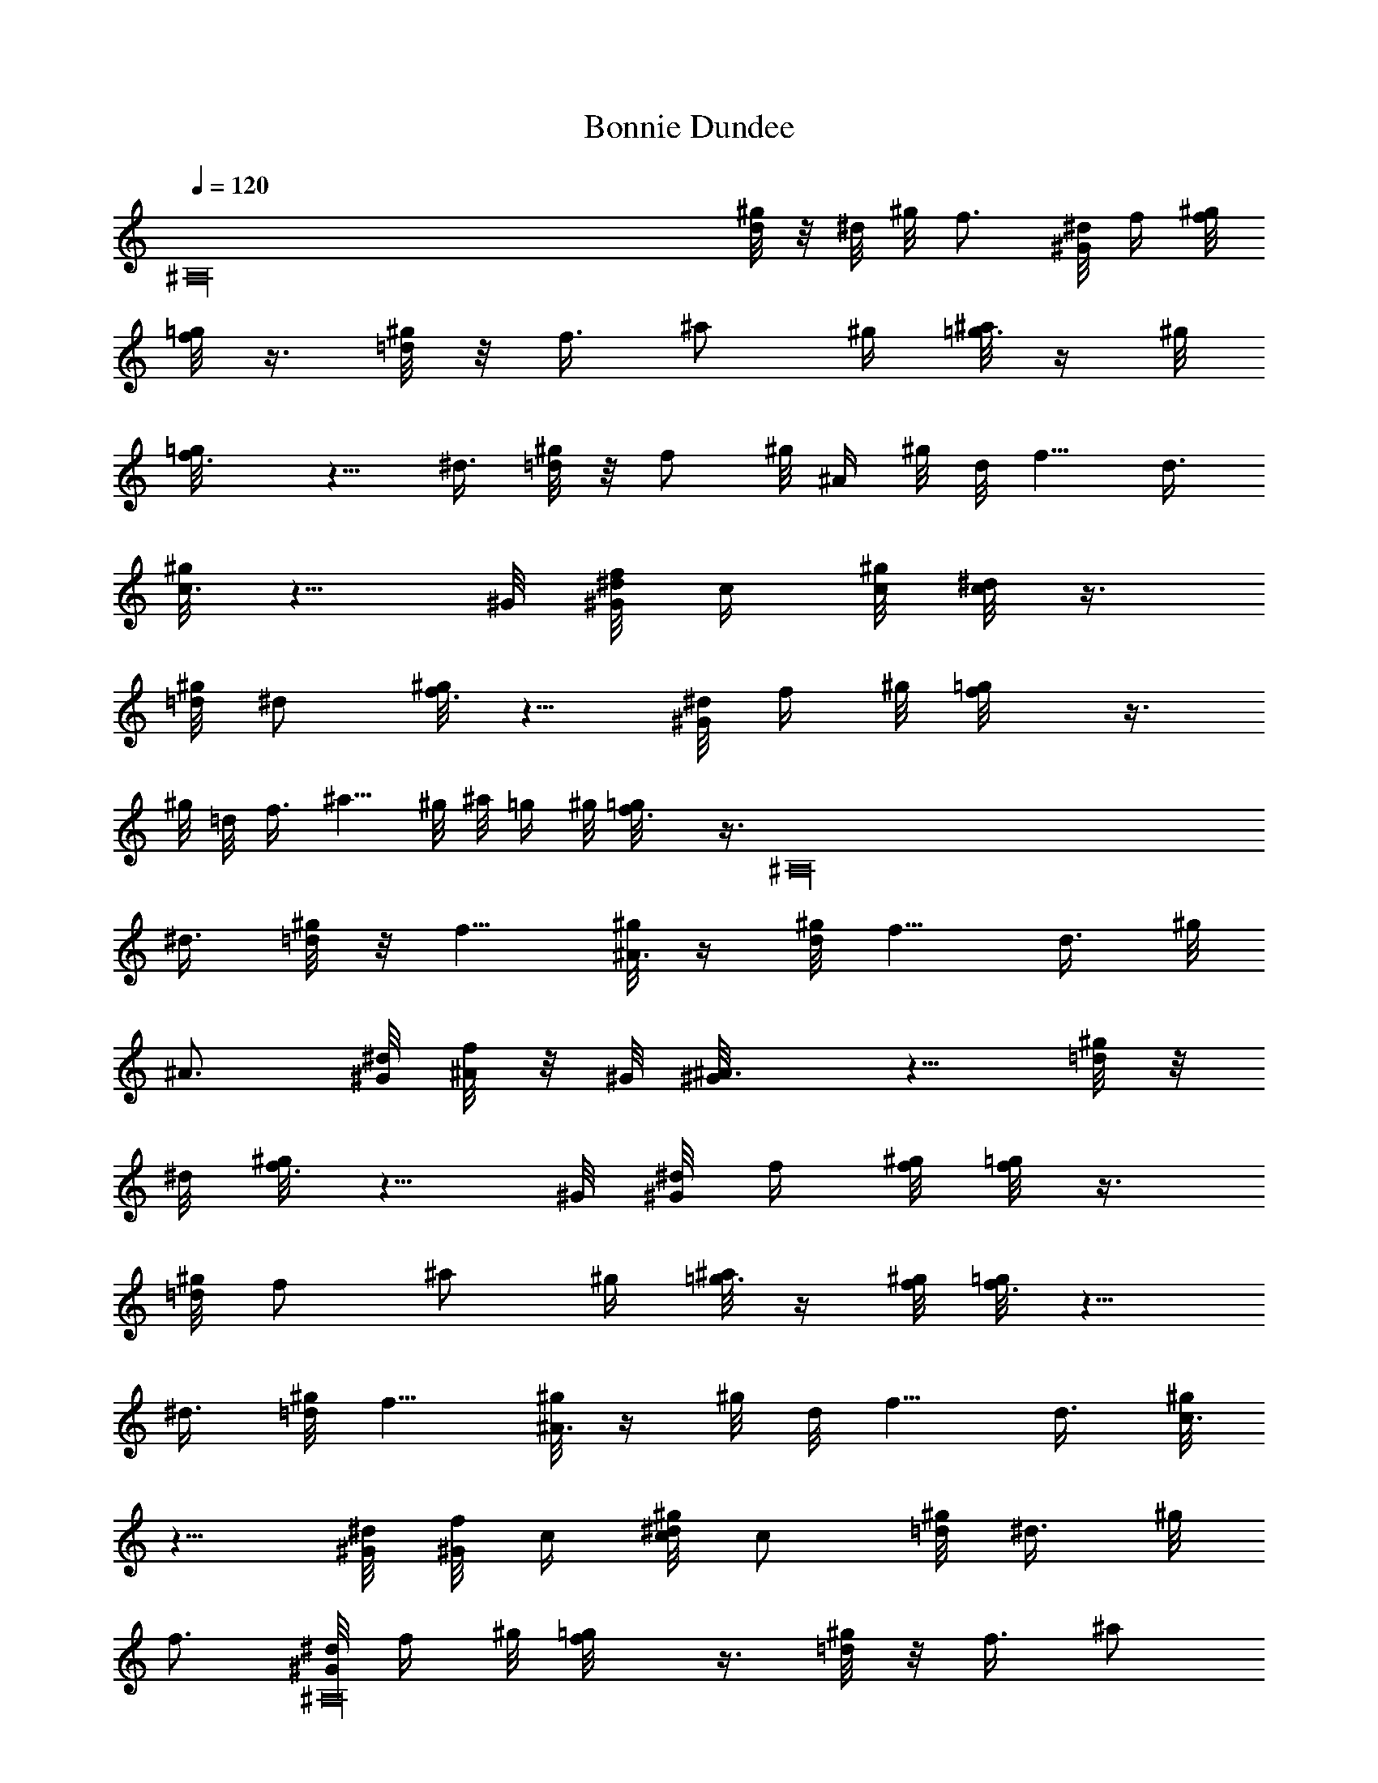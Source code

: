 X: 1
T: Bonnie Dundee
Z: by Tiamo/Skjald
L: 1/4
Q: 1/4=120
K: C
[^A,16z7/4] [^g/8d/4] z/8 ^d/8 ^g/8 f3/4 [^G/8^d/8] f/4 [^g/8f/8]
[=g/8f/2] z3/8 [^g/8=d/4] z/8 f3/8 ^a/2 ^g/4 [^a/8=g3/8] z/4 ^g/8
[f3/4=g/8] z5/8 ^d3/8 [^g/8=d/4] z/8 f/2 ^g/8 ^A/4 ^g/8 d/8 f5/8 d3/8
[^g/8c3/4] z5/8 ^G/8 [^d/8^G/8f/8] c/4 [^g/8c/8] [^d/8c/2] z3/8
[^g/8=d/8] ^d/2 [^g/8f3/4] z5/8 [^G/8^d/8] f/4 ^g/8 [f/2=g/8] z3/8
^g/8 =d/8 f3/8 ^a5/8 ^g/8 ^a/8 =g/4 ^g/8 [f3/4=g/8] z3/8 [^A,16z/4]
^d3/8 [^g/8=d/4] z/8 f5/8 [^g/8^A3/8] z/4 [^g/8d/8] f5/8 d3/8 ^g/8
^A3/4 [^G/8^d/8] [f/8^A/4] z/8 ^G/8 [^A3/4^G/8] z5/8 [^g/8=d/4] z/8
^d/8 [^g/8f3/4] z5/8 ^G/8 [^d/8^G/8] f/4 [^g/8f/8] [=g/8f/2] z3/8
[^g/8=d/8] f/2 ^a/2 ^g/4 [^a/8=g3/8] z/4 [^g/8f/8] [=g/8f3/4] z5/8
^d3/8 [^g/8=d/8] f5/8 [^g/8^A3/8] z/4 ^g/8 d/8 f5/8 d3/8 [^g/8c3/4]
z5/8 [^G/8^d/8] [^G/8f/8] c/4 [^g/8c/8^d/8] c/2 [^g/8=d/8] ^d3/8 ^g/8
f3/4 [^G/8^A,16^d/8] f/4 ^g/8 [f/2=g/8] z3/8 [^g/8=d/4] z/8 f3/8 ^a/2
^g/4 [^a/8=g3/8] z/4 ^g/8 [f3/4=g/8] z5/8 ^d3/8 [^g/8=d/4] z/8 f/2
^g/8 ^A3/8 [^g/8d/8] f5/8 d3/8 [^g/8^A3/4] z5/8 ^G/8 [^d/8^G/8]
[f/8^A/4] z/8 [^G/8^A/8] [^G/8^A3/4] z5/8 ^G3/8 [^g/8^A3/4] z5/8
[^G/8^d/8] [^G/8f/8] ^A/4 [^G/8^d/8] [=d/8^d5/8] z/2 =d/2 [^g/8c3/4]
z5/8 [^G/8^d/8] [^G/8f/8c3/8] z/4 [^g/8c9/8^d/8] z [^g/8c3/4] z5/8
^G/8 [^d/8^G/8] [f/8c/4] z/8 [^g/8c5/8] z/2 =d/8 [^d3/8z/4]
[^A,16z/8] ^g/8 =d3/4 [^G/8^d/8] [f/8=d3/8] z/4 [^g/8d3/4^d/8] z5/8
[f/8^A3/8] z/4 ^g/8 [=d/2^d/8] z3/8 [f/8c/4] z/8 [^d/8=d3/8] z/4 ^G/8
[^d/2=d/8] z3/8 [^g/8d/8] ^d/2 [^g/8f3/4] z5/8 [^G/8^d/8] f/4 ^g/8
[=g/2^g/8] z3/8 f/4 ^d3/8 [^g/8=d/4] z/8 f/2 ^g/8 ^A3/8 [^g/8d/8]
f5/8 d3/8 [^g/8^A3/4] z5/8 ^G/8 [^d/8^G/8f/8] ^A/4 [^G/8^A/8]
[^G/8^A3/4] z5/8 ^G3/8 [^g/8^A3/4] z5/8 [^G/8^d/8] [^G/8f/8^A3/8] z/4
[^G/8^d/8] [=d/8^d5/8] z/2 =d/2 [^g/8c3/4] z5/8 [^G/8^d/8] [f/8c3/8]
z/8 [^A,31/2z/8] [^g/8c9/8^d/8] z [^g/8c3/4] z5/8 ^G/8 [^d/8^G/8f/8]
c/4 [^g/8c5/8] z/2 =d/8 ^d3/8 ^g/8 =d3/4 [^G/8^d/8] [f/8=d/4] z/8
^g/8 [d3/4^d/8] z5/8 [f/8^A3/8] z/4 ^g/8 [=d/2^d/8] z3/8 [f/8c/4] z/8
[^d/8=d3/8] z/4 [^G/8^d/8] [=d/8^d/2] z3/8 [^g/8=d/8] ^d/2 [^g/8f3/4]
z5/8 [^G/8^d/8] f/4 ^g/8 [=g/2^g/8] z3/8 f/4 ^d3/8 [^g/8=d/4] z/8 f/2
^g/8 ^A/4 ^g/8 d/8 f5/8 d3/8 [^g/8^A3/4] z5/8 ^G/8 [^d/8^G/8f/8] ^A/4
[^G/8^A/8] [^G/8^A3/4]
